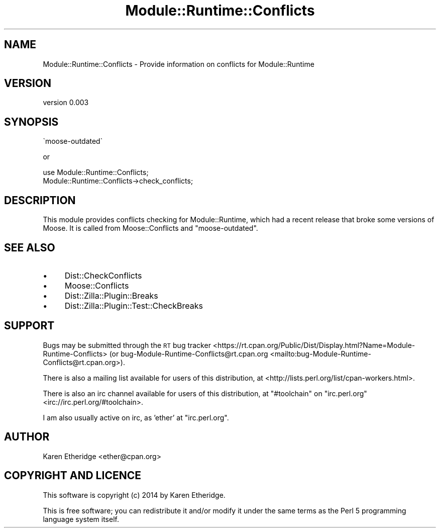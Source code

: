 .\" Automatically generated by Pod::Man 4.10 (Pod::Simple 3.35)
.\"
.\" Standard preamble:
.\" ========================================================================
.de Sp \" Vertical space (when we can't use .PP)
.if t .sp .5v
.if n .sp
..
.de Vb \" Begin verbatim text
.ft CW
.nf
.ne \\$1
..
.de Ve \" End verbatim text
.ft R
.fi
..
.\" Set up some character translations and predefined strings.  \*(-- will
.\" give an unbreakable dash, \*(PI will give pi, \*(L" will give a left
.\" double quote, and \*(R" will give a right double quote.  \*(C+ will
.\" give a nicer C++.  Capital omega is used to do unbreakable dashes and
.\" therefore won't be available.  \*(C` and \*(C' expand to `' in nroff,
.\" nothing in troff, for use with C<>.
.tr \(*W-
.ds C+ C\v'-.1v'\h'-1p'\s-2+\h'-1p'+\s0\v'.1v'\h'-1p'
.ie n \{\
.    ds -- \(*W-
.    ds PI pi
.    if (\n(.H=4u)&(1m=24u) .ds -- \(*W\h'-12u'\(*W\h'-12u'-\" diablo 10 pitch
.    if (\n(.H=4u)&(1m=20u) .ds -- \(*W\h'-12u'\(*W\h'-8u'-\"  diablo 12 pitch
.    ds L" ""
.    ds R" ""
.    ds C` ""
.    ds C' ""
'br\}
.el\{\
.    ds -- \|\(em\|
.    ds PI \(*p
.    ds L" ``
.    ds R" ''
.    ds C`
.    ds C'
'br\}
.\"
.\" Escape single quotes in literal strings from groff's Unicode transform.
.ie \n(.g .ds Aq \(aq
.el       .ds Aq '
.\"
.\" If the F register is >0, we'll generate index entries on stderr for
.\" titles (.TH), headers (.SH), subsections (.SS), items (.Ip), and index
.\" entries marked with X<> in POD.  Of course, you'll have to process the
.\" output yourself in some meaningful fashion.
.\"
.\" Avoid warning from groff about undefined register 'F'.
.de IX
..
.nr rF 0
.if \n(.g .if rF .nr rF 1
.if (\n(rF:(\n(.g==0)) \{\
.    if \nF \{\
.        de IX
.        tm Index:\\$1\t\\n%\t"\\$2"
..
.        if !\nF==2 \{\
.            nr % 0
.            nr F 2
.        \}
.    \}
.\}
.rr rF
.\" ========================================================================
.\"
.IX Title "Module::Runtime::Conflicts 3"
.TH Module::Runtime::Conflicts 3 "2016-06-23" "perl v5.26.3" "User Contributed Perl Documentation"
.\" For nroff, turn off justification.  Always turn off hyphenation; it makes
.\" way too many mistakes in technical documents.
.if n .ad l
.nh
.SH "NAME"
Module::Runtime::Conflicts \- Provide information on conflicts for Module::Runtime
.SH "VERSION"
.IX Header "VERSION"
version 0.003
.SH "SYNOPSIS"
.IX Header "SYNOPSIS"
.Vb 1
\&    \`moose\-outdated\`
.Ve
.PP
or
.PP
.Vb 2
\&    use Module::Runtime::Conflicts;
\&    Module::Runtime::Conflicts\->check_conflicts;
.Ve
.SH "DESCRIPTION"
.IX Header "DESCRIPTION"
This module provides conflicts checking for Module::Runtime, which had a
recent release that broke some versions of Moose. It is called from
Moose::Conflicts and \f(CW\*(C`moose\-outdated\*(C'\fR.
.SH "SEE ALSO"
.IX Header "SEE ALSO"
.IP "\(bu" 4
Dist::CheckConflicts
.IP "\(bu" 4
Moose::Conflicts
.IP "\(bu" 4
Dist::Zilla::Plugin::Breaks
.IP "\(bu" 4
Dist::Zilla::Plugin::Test::CheckBreaks
.SH "SUPPORT"
.IX Header "SUPPORT"
Bugs may be submitted through the \s-1RT\s0 bug tracker <https://rt.cpan.org/Public/Dist/Display.html?Name=Module-Runtime-Conflicts>
(or bug\-Module\-Runtime\-Conflicts@rt.cpan.org <mailto:bug-Module-Runtime-Conflicts@rt.cpan.org>).
.PP
There is also a mailing list available for users of this distribution, at
<http://lists.perl.org/list/cpan\-workers.html>.
.PP
There is also an irc channel available for users of this distribution, at
\&\f(CW\*(C`#toolchain\*(C'\fR on \f(CW\*(C`irc.perl.org\*(C'\fR <irc://irc.perl.org/#toolchain>.
.PP
I am also usually active on irc, as 'ether' at \f(CW\*(C`irc.perl.org\*(C'\fR.
.SH "AUTHOR"
.IX Header "AUTHOR"
Karen Etheridge <ether@cpan.org>
.SH "COPYRIGHT AND LICENCE"
.IX Header "COPYRIGHT AND LICENCE"
This software is copyright (c) 2014 by Karen Etheridge.
.PP
This is free software; you can redistribute it and/or modify it under
the same terms as the Perl 5 programming language system itself.
